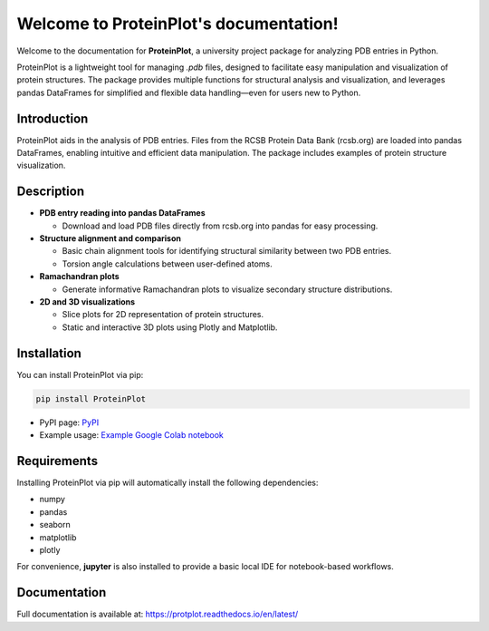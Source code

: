 .. _index:

Welcome to ProteinPlot's documentation!
=======================================

Welcome to the documentation for **ProteinPlot**, a university project package for analyzing PDB entries in Python.

ProteinPlot is a lightweight tool for managing `.pdb` files, designed to facilitate easy manipulation and visualization of protein structures. The package provides multiple functions for structural analysis and visualization, and leverages pandas DataFrames for simplified and flexible data handling—even for users new to Python.

Introduction
------------

ProteinPlot aids in the analysis of PDB entries. Files from the RCSB Protein Data Bank (rcsb.org) are loaded into pandas DataFrames, enabling intuitive and efficient data manipulation. The package includes examples of protein structure visualization.

Description
-----------

- **PDB entry reading into pandas DataFrames**

  - Download and load PDB files directly from rcsb.org into pandas for easy processing.

- **Structure alignment and comparison**

  - Basic chain alignment tools for identifying structural similarity between two PDB entries.  
  - Torsion angle calculations between user-defined atoms.

- **Ramachandran plots**

  - Generate informative Ramachandran plots to visualize secondary structure distributions.

- **2D and 3D visualizations**

  - Slice plots for 2D representation of protein structures.  
  - Static and interactive 3D plots using Plotly and Matplotlib.

Installation
------------

You can install ProteinPlot via pip:

.. code-block:: bash

   pip install ProteinPlot

- PyPI page: `PyPI <https://pypi.org/project/ProteinPlot/>`_
- Example usage: `Example Google Colab notebook <https://colab.research.google.com/drive/1C3GE2vf-RWxhAlUEDwfVW5a6ehMTbhd_?usp=sharing>`_

Requirements
------------

Installing ProteinPlot via pip will automatically install the following dependencies:

- numpy
- pandas
- seaborn
- matplotlib
- plotly

For convenience, **jupyter** is also installed to provide a basic local IDE for notebook-based workflows.

Documentation
-------------

Full documentation is available at: https://protplot.readthedocs.io/en/latest/
